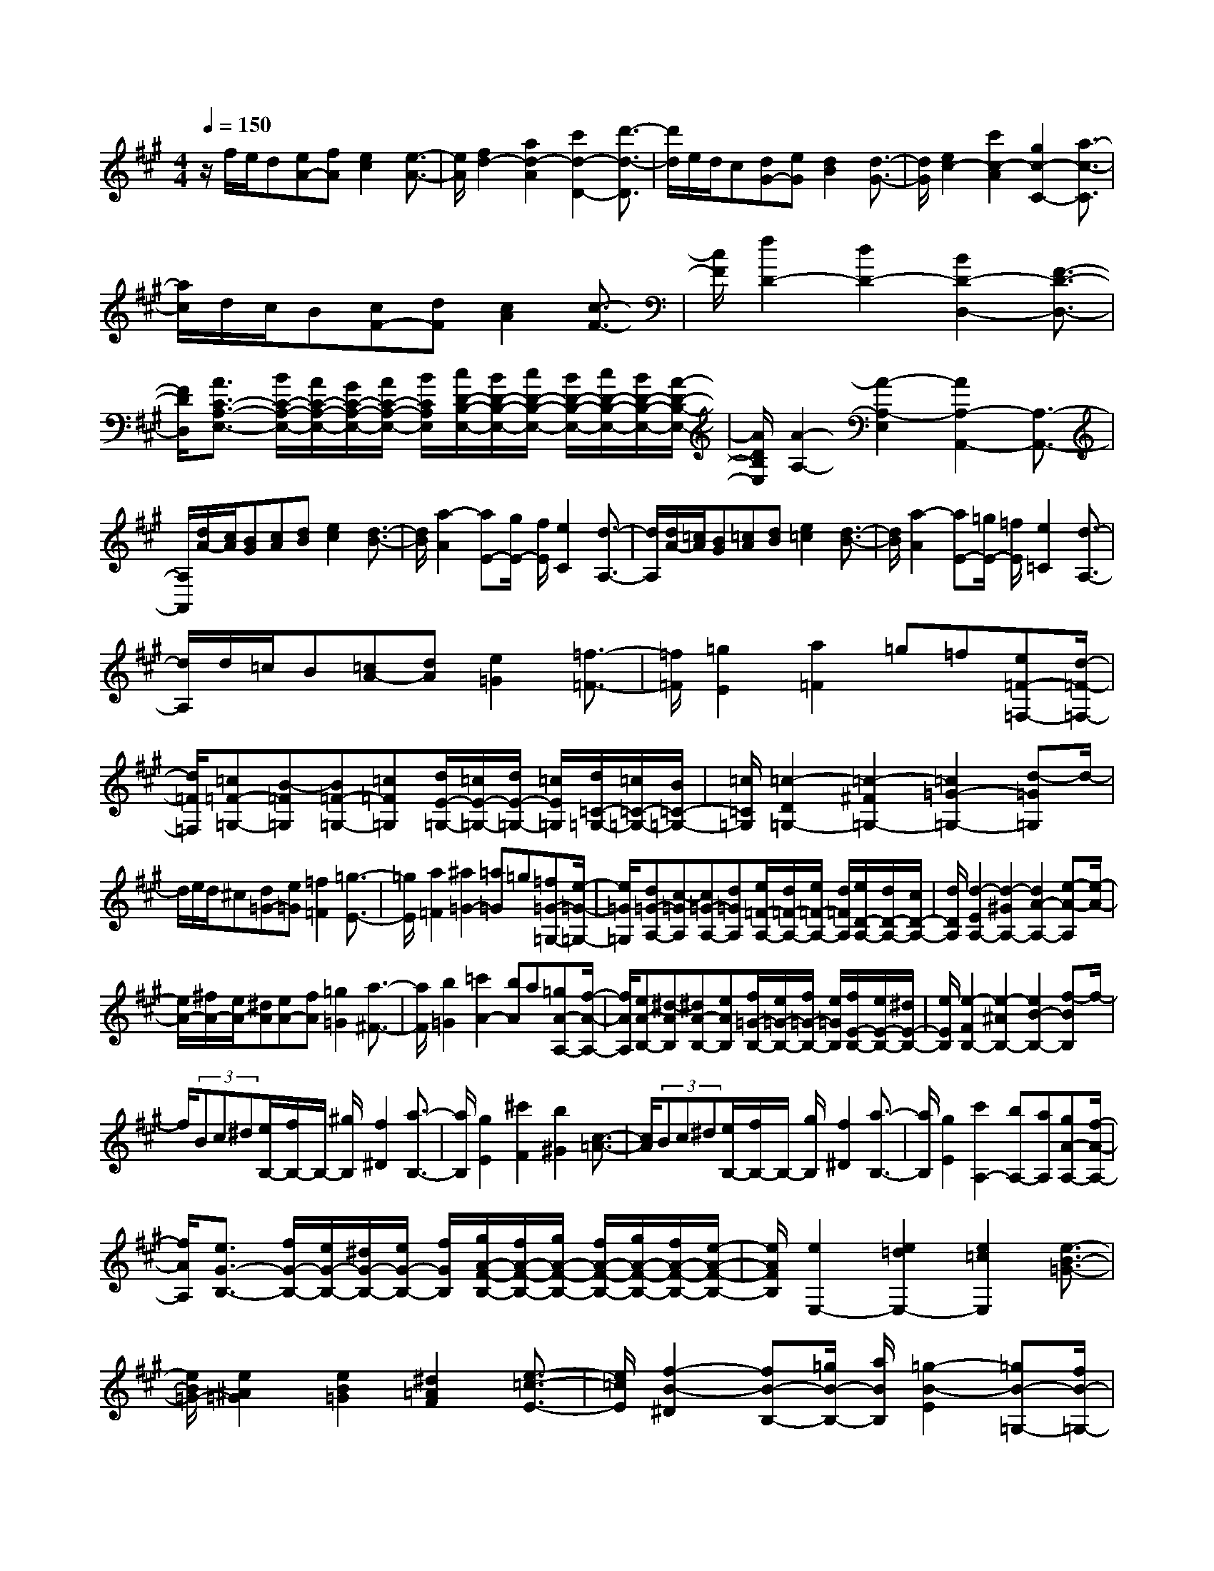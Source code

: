 % input file /home/ubuntu/MusicGeneratorQuin/training_data/scarlatti/K279.MID
X: 1
T: 
M: 4/4
L: 1/8
Q:1/4=150
K:A % 3 sharps
%(C) John Sankey 1998
%%MIDI program 6
%%MIDI program 6
%%MIDI program 6
%%MIDI program 6
%%MIDI program 6
%%MIDI program 6
%%MIDI program 6
%%MIDI program 6
%%MIDI program 6
%%MIDI program 6
%%MIDI program 6
%%MIDI program 6
z/2f/2e/2d[eA-][fA][e2c2][e3/2-A3/2-]|[e/2A/2][f2d2-][a2d2-A2][c'2d2-D2-][d'3/2-d3/2-D3/2]|[d'/2d/2]e/2d/2c[dG-][eG][d2B2][d3/2-G3/2-]|[d/2G/2][e2c2-][c'2c2-A2][g2c2-C2-][a3/2-c3/2-C3/2]|
[a/2c/2]d/2c/2B[cF-][dF][c2A2][c3/2-F3/2-]|[c/2F/2][f2D2-][d2D2-][B2D2-D,2-][F3/2-D3/2-D,3/2-]|[F/2D/2D,/2][A3/2C3/2-A,3/2-E,3/2-] [B/2C/2-A,/2-E,/2-][A/2C/2-A,/2-E,/2-][G/2C/2-A,/2-E,/2-][A/2C/2-A,/2-E,/2-] [B/2C/2A,/2E,/2][c/2D/2-B,/2-E,/2-][B/2D/2-B,/2-E,/2-][c/2D/2-B,/2-E,/2-] [B/2D/2-B,/2-E,/2-][c/2D/2-B,/2-E,/2-][B/2D/2-B,/2-E,/2-][A/2-D/2-B,/2-E,/2-]|[A/2D/2B,/2E,/2][A2-A,2-][A2-A,2-E,2][A2A,2-A,,2-][A,3/2-A,,3/2-]|
[A,/2A,,/2][d/2A/2-][c/2A/2][BG][cA][dB][e2c2][d3/2-B3/2-]|[d/2B/2][a2-A2][aE-][g/2E/2-] [f/2E/2][e2C2][d3/2-A,3/2-]|[d/2A,/2][d/2A/2-][=c/2A/2][BG][=cA][dB][e2=c2][d3/2-B3/2-]|[d/2B/2][a2-A2][aE-][=g/2E/2-] [=f/2E/2][e2=C2][d3/2-A,3/2-]|
[d/2A,/2]d/2=c/2B[=cA-][dA][e2=G2][=f3/2-=F3/2-]|[=f/2=F/2][=g2E2][a2=F2]=g=f[e=F-=F,-][d/2-=F/2-=F,/2-]|[d/2=F/2=F,/2][=c=F-=G,-][B-=F=G,][B=F-=G,-][=c=F=G,][d/2E/2-=G,/2-][=c/2E/2-=G,/2-][d/2E/2-=G,/2-] [=c/2E/2=G,/2][d/2=C/2-=G,/2-][=c/2=C/2-=G,/2-][B/2=C/2-=G,/2-]|[=c/2=C/2=G,/2][=c2-D2=G,2-][=c2-^F2=G,2-][=c2=G2-=G,2-][d-=G=G,]d/2-|
d/2e/2d/2^c[d=G-][e=G][=f2=F2][=g3/2-E3/2-]|[=g/2E/2][a2=F2][^a2=G2-][=a=G]=g[=f=G-=G,-][e/2-=G/2-=G,/2-]|[e/2=G/2=G,/2][d=G-A,-][c-=GA,][c=G-A,-][d=GA,][e/2=F/2-A,/2-][d/2=F/2-A,/2-][e/2=F/2-A,/2-] [d/2=F/2A,/2][e/2D/2-A,/2-][d/2D/2-A,/2-][c/2D/2-A,/2-]|[d/2D/2A,/2][d2-E2A,2-][d2-^G2A,2-][d2A2-A,2-][e-A-A,][e/2-A/2-]|
[e/2A/2-][^f/2A/2-][e/2A/2-][^dA][eA-][fA][=g2=G2][a3/2-^F3/2-]|[a/2F/2][b2=G2][=c'2A2-][bA]a[=gA-A,-][f/2-A/2-A,/2-]|[f/2A/2A,/2][eA-B,-][^d-AB,][^dA-B,-][eAB,][f/2=G/2-B,/2-][e/2=G/2-B,/2-][f/2=G/2-B,/2-] [e/2=G/2B,/2][f/2E/2-B,/2-][e/2E/2-B,/2-][^d/2E/2-B,/2-]|[e/2E/2B,/2][e2-F2B,2-][e2-^A2B,2-][e2B2-B,2-][f-BB,]f/2-|
f/2(3Bc^d[e/2B,/2-][f/2B,/2-]B,/2- [^g/2B,/2][f2^D2][a3/2-B,3/2-]|[a/2B,/2][g2E2][^c'2F2][b2^G2][c3/2-=A3/2-]|[c/2A/2](3Bc^d[e/2B,/2-][f/2B,/2-]B,/2- [g/2B,/2][f2^D2][a3/2-B,3/2-]|[a/2B,/2][g2E2][c'2A,2-][bA,-][aA,][gA-A,-][f/2-A/2-A,/2-]|
[f/2A/2A,/2][e3/2G3/2-B,3/2-] [f/2G/2-B,/2-][e/2G/2-B,/2-][^d/2G/2-B,/2-][e/2G/2-B,/2-] [f/2G/2B,/2][g/2A/2-F/2-B,/2-][f/2A/2-F/2-B,/2-][g/2A/2-F/2-B,/2-] [f/2A/2-F/2-B,/2-][g/2A/2-F/2-B,/2-][f/2A/2-F/2-B,/2-][e/2-A/2-F/2-B,/2-]|[e/2A/2F/2B,/2][e2E,2-][e2=d2E,2-][e2=c2E,2][e3/2-B3/2-=G3/2-]|[e/2B/2=G/2-][e2^A2=G2][e2B2=G2][^d2=A2F2][e3/2-=c3/2-E3/2-]|[e/2=c/2E/2][f2-B2-^D2][fB-B,-][=g/2B/2-B,/2-] [a/2B/2B,/2][=g2-B2-E2][=gB-=G,-][f/2B/2-=G,/2-]|
[e/2B/2=G,/2][e2A,2-][e2=c2A2A,2][e2B2=G2B,2-][e3/2-A3/2-F3/2-B,3/2-]|[e/2A/2F/2B,/2][e2=G2E2E,2-][e2=d2E,2-][e2=c2E,2][e3/2-B3/2-=G3/2-]|[e/2B/2=G/2-][e2^A2=G2][e2B2=G2][^d2=A2F2][e3/2-=c3/2-E3/2-]|[e/2=c/2E/2][f2-B2-^D2][fB-B,-][=g/2B/2-B,/2-] [a/2B/2B,/2][=g2-B2-E2][=gB-=G,-][f/2B/2-=G,/2-]|
[e/2B/2=G,/2-][e2=G2=G,2][e2A2=C2][e2B2B,2][e3/2-=c3/2-A,3/2-]|[e/2=c/2A,/2][e2B2=G,2-][b=G-=G,-][=g=G=G,][^dF-A,-][eFA,-][=c'E-A,-][a/2-E/2-A,/2-]|[a/2E/2A,/2][e3/2=G3/2-B,3/2-] [f/2=G/2-B,/2-][e/2=G/2-B,/2-][^d/2=G/2-B,/2-][e/2=G/2-B,/2-] [f/2=G/2B,/2][=g/2A/2-F/2-B,/2-][f/2A/2-F/2-B,/2-][=g/2A/2-F/2-B,/2-] [f/2A/2-F/2-B,/2-][=g/2A/2-F/2-B,/2-][f/2A/2-F/2-B,/2-][e/2-A/2-F/2-B,/2-]|[e/2A/2F/2B,/2][e2E2-E,2-][E/2-E,/2-][bE-E,-] [^g/2-E/2E,/2]g/2^d e[^A^G,-]|
[BG,][=cA,-] [^cA,][^D^C-] [E-C][E2B,2][^G/2^D/2-][F/2^D/2-]|[E/2^D/2-][F/2^D/2][G2E2-][bE-] [gE]^d e[^AG,-]|[BG,][=cA,-] [^cA,][^DC-] [E-C][E3/2B,3/2-][F/2B,/2-][G/2B,/2-B,,/2-][F/2B,/2-B,,/2-]|[E/2B,/2-B,,/2-][F/2B,/2B,,/2][E6-E,6-][E-E,]|
Ef/2e/2 ^de fg2-[g-G-E-]|[g-GE][g2=A2-F2][a2A2^F,2-][gF,-] [fF,][eF-F,-]|[^dFF,][cF-G,-] [=c-FG,][=cF-G,-] [^cFG,][^d/2E/2-G,/2-][c/2E/2-G,/2-] [^d/2E/2-G,/2-][c/2E/2G,/2][^d/2C/2-G,/2-][c/2C/2-G,/2-]|[=c/2C/2-G,/2-][^c/2C/2G,/2][c2-^D2G,2-][c2-=G2G,2-][c2^G2-G,2-][^d-G-G,]|
[^dG]=f/2^d/2 =d[^dG-] [=fG][^f2^A2F2][g-G-=F-]|[gG=F][^a2^A2^F2][b2B2-G2-][^aB-G] [gB][fG-G,-]|[=fGG,][^dG-^A,-] [=d-G^A,][dG-^A,-] [^dG^A,][=f/2F/2-^A,/2-][^d/2F/2-^A,/2-] [=f/2F/2-^A,/2-][^d/2F/2^A,/2][=f/2^D/2-^A,/2-][^d/2^D/2-^A,/2-]|[=d/2^D/2-^A,/2-][^d/2^D/2^A,/2][^d2-=F2^A,2-][^d2-=A2^A,2-][^d2^A2-^A,2-][=f-^A-^A,]|
[=f^A-][=f/2^A/2-][^d/2^A/2-] ^A/2-[=d/2^A/2][=f2-^A2][=f2G2][^f-^A-^F-]|[f^AF][g2-G2=F2][g2-B2^F2^D2][g2^A2-=F2-=D2][g-^A-=F-^A,-]|[g^A=F^A,][f/2^F/2-^D/2-][=f/2F/2-^D/2-] [F/2-^D/2-][^d/2F/2^D/2][=d2-G2=F2][d2^A2-^F2-][^d-^A-F-]|[^d^AF](3^dc=c[^d2-G2][^d2F2][=f-G-=F-]|
[=fG=F][^f2-^F2^D2][f2-^A2=F2C2][f2G2-^D2-=C2][g-G-^D-G,-]|[gG^DG,][=f/2=F/2-^C/2-][^d/2=F/2-C/2-] [=F/2-C/2-][^c/2=F/2C/2][=c2-^F2^D2][=c2G2-=F2-][^c-G-=F-]|[cG=F]g2[c2G2=F2][c/2G/2-=F/2-][B/2G/2-=F/2-] [c/2G/2-=F/2-][B/2G/2=F/2][c/2G/2-=F/2-][B/2G/2-=F/2-]|[^A/2G/2-=F/2-][B/2G/2=F/2][^A2^F2][g^A-F-] [^f^AF][gG-=F-] [=fG=F][cG-=F-]|
[BG=F][^A2^F2][g^A-F-] [^f^AF][gG-=F-] [=fG=F][cG-=F-]|[BG=F][^A2^F2][=gF-] [^fF][=g=G-E-] [e=GE][c=G-E-]|[B=GE][^A2F2][=gF-] [fF][=g=G-E-] [e=GE][c=G-E-]|[B=GE][^A2F2][=g/2F/2-][f/2F/2-] [e/2F/2-][f/2F/2][=g=G-E-] [e=GE][=c=G-E-]|
[B=GE][^A2F2E2][f/2F/2-E/2-][e/2F/2-E/2-] [^d/2F/2-E/2-][e/2F/2E/2][fF-^D-] [^dF^D][BF-^D-]|[=AF^D][=G2E2-E,2-][=g/2E/2-E,/2-][f/2E/2-E,/2-] [e/2E/2-E,/2-][f/2E/2-E,/2-][=gE-E,-] [eEE,][=c=G-E-]|[B=GE][A2F2-][=a/2F/2-F,/2-][=g/2F/2-F,/2-] [f/2F/2-F,/2-][=g/2F/2-F,/2-][aF-F,-] [fFF,][=dA-F-]|[=cAF][B2=G2-][b2=G2-=G,2-][a=G-=G,-] [=g=G=G,][f=G-=G,-]|
[e=G=G,][d=G-=A,-] [^c-=GA,][c=G-A,-] [d=GA,][e/2F/2-=D/2-A,/2-][d/2F/2-D/2-A,/2-] [e/2F/2-D/2-A,/2-][d/2F/2D/2A,/2][e/2F/2-D/2-A,/2-][d/2F/2-D/2-A,/2-]|[c/2F/2-D/2-A,/2-][d/2-F/2D/2A,/2][d'2-d2E2D2^G,2][d'2E2D2G,2][^c'E-A,-] [^gEA,][aE-A,-]|[eEA,][d'2-E2D2G,2][d'2E2D2G,2][c'E-A,-] [gEA,][aE-A,-]|[eEA,][fF-D-] [cFD][dF-D-] [AFD][BF-D-] [dFD][f-F-D-]|
[f-AFD][f=G-E-D-] [e-=G-ED][e=G-E-D-] [e-=GED][eE-C-] [e-EC][eE-C-]|[e-EC][eE-D-=G,-] [e-ED=G,][eE-D-=G,-] [e-ED=G,][eE-A,-] [e-EA,][eE-C-]|[=fEC][^fF-D-] [gFD][aD,-] [fD,-][dD,-] [BD,][^GD-D,-]|[A-DD,][A3/2C3/2-E,3/2-][B/2C/2-E,/2-][A/2C/2-E,/2-][G/2C/2-E,/2-] [A/2C/2-E,/2-][B/2C/2E,/2][c/2D/2-B,/2-E,/2-][B/2D/2-B,/2-E,/2-] [c/2D/2-B,/2-E,/2-][B/2D/2-B,/2-E,/2-][c/2D/2-B,/2-E,/2-][B/2D/2-B,/2-E,/2-]|
[ADB,E,][a2A,,2-]A,,/2-[a2=g2A,,2-][a3/2-=f3/2-A,,3/2][a/2=f/2][a/2-e/2-=c/2-]|[a3/2e3/2=c3/2-][a2^d2=c2][a2e2=c2][^g2=d2B2][a/2-=f/2-A/2-]|[a3/2=f3/2A3/2][b2-e2-G2][be-E-][=c'/2e/2-E/2-][d'/2e/2E/2][=c'2-e2-A2][=c'/2-e/2-=C/2-]|[=c'/2e/2-=C/2-][b/2e/2-=C/2-][a/2e/2=C/2][a2D2-][a2=f2d2D2][a2e2=c2E2-][a/2-d/2-B/2-E/2-]|
[a3/2d3/2B3/2E3/2][a2A,2-][a2=g2A,2-][a2=f2A,2][a/2-e/2-=c/2-]|[a3/2e3/2=c3/2-][a2^d2=c2][a2e2=c2][^g2=d2B2][a/2-=f/2-A/2-]|[a3/2=f3/2A3/2][b2-e2-G2][be-E-][=c'/2e/2-E/2-][d'/2e/2E/2][=c'2-e2-A2][=c'/2-e/2-=C/2-]|[=c'/2e/2-=C/2-][b/2e/2-=C/2-][a/2e/2=C/2][a2D2-][d2A2=F2D2][e2A2E2][=f/2-A/2-D/2-]|
[=f3/2A3/2D3/2][e2A2-=C2-][a2A2=C2][=gD-][=fD-][d/2-D/2-]|[d/2D/2-][BD][A3/2E3/2-][B/2E/2-][A/2E/2-] [G/2E/2-][A/2E/2-][B/2E/2][=c/2E,/2-] [B/2E,/2-][=c/2E,/2-][B/2E,/2-][=c/2E,/2-]|[B/2E,/2-][AE,][A2-A,,2-][A/2A,,/2-] [^c'2A,,2-] [^gA,,-][a/2-A,,/2]a/2|[^d^C-][eC] [=fD-][^fD] [GF,-][A-F,] [A2E,2]|
[^c/2^G,/2-][B/2G,/2-][A/2G,/2-][B/2G,/2] [c2-A,2-] [c'2c2A,2A,,2-] [gA,,-][aA,,]|[^dA,-C,-][eA,C,] [=fA,-D,-][^fA,D,] [GF,-][A-F,] [A3/2E,3/2-][B/2E,/2-]|[c/2E,/2-E,,/2-][B/2E,/2-E,,/2-][A/2E,/2-E,,/2-][B/2E,/2E,,/2] [A6-A,,6-]|[A6-A,,6-] [A/2A,,/2]

